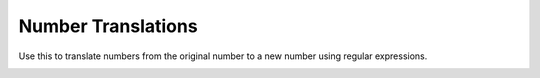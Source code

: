 ####################
Number Translations
####################


Use this to translate numbers from the original number to a new number using regular expressions.


.. image:: ../_static/images/advanced/fusionpbx_advanced_number_translations.jpg
        :scale: 85%



